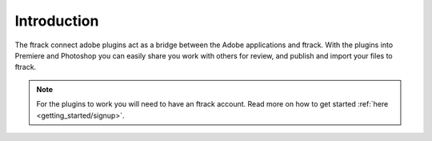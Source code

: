 ..
    :copyright: Copyright (c) 2016 ftrack

************
Introduction
************

The ftrack connect adobe plugins act as a bridge between the Adobe
applications and ftrack. With the plugins into Premiere and Photoshop you can
easily share you work with others for review, and publish and import your files
to ftrack.

.. note::

    For the plugins to work you will need to have an ftrack account. Read more
    on how to get started :ref:`here <getting_started/signup>`.
